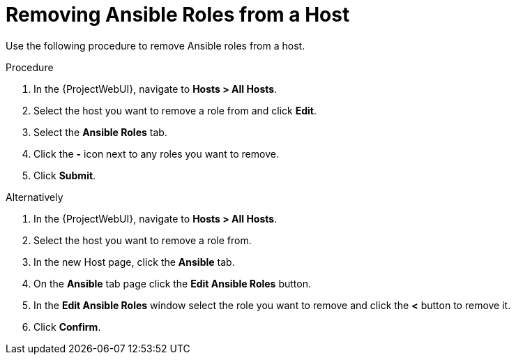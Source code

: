 [id="removing-ansible-roles-from-a-host_{context}"]
= Removing Ansible Roles from a Host

Use the following procedure to remove Ansible roles from a host.

.Procedure
. In the {ProjectWebUI}, navigate to *Hosts > All Hosts*.
. Select the host you want to remove a role from and click *Edit*.
. Select the *Ansible Roles* tab.
. Click the *-* icon next to any roles you want to remove.
. Click *Submit*.

Alternatively

. In the {ProjectWebUI}, navigate to *Hosts > All Hosts*.
. Select the host you want to remove a role from.
. In the new Host page, click the *Ansible* tab.
. On the *Ansible* tab page click the *Edit Ansible Roles* button.
. In the *Edit Ansible Roles* window select the role you want to remove and click the *<* button to remove it.
. Click *Confirm*.
